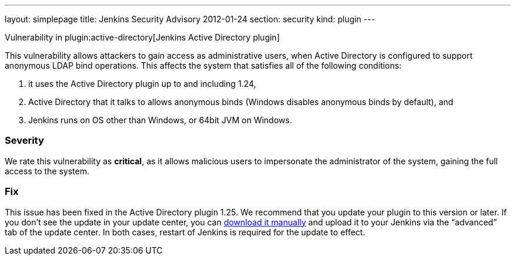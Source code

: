 ---
layout: simplepage
title: Jenkins Security Advisory 2012-01-24
section: security
kind: plugin
---

Vulnerability in plugin:active-directory[Jenkins Active Directory plugin]

This vulnerability allows attackers to gain access as administrative users, when Active Directory is configured to support anonymous LDAP bind operations.
This affects the system that satisfies all of the following conditions:

. it uses the Active Directory plugin up to and including 1.24,
. Active Directory that it talks to allows anonymous binds (Windows disables anonymous binds by default), and
. Jenkins runs on OS other than Windows, or 64bit JVM on Windows.

=== Severity

We rate this vulnerability as *critical*, as it allows malicious users to impersonate the administrator of the system, gaining the full access to the system.

=== Fix

This issue has been fixed in the Active Directory plugin 1.25.
We recommend that you update your plugin to this version or later.
If you don’t see the update in your update center, you can link:https://updates.jenkins-ci.org/download/plugins/active-directory/1.25/active-directory.hpi[download it manually] and upload it to your Jenkins via the “advanced” tab of the update center.
In both cases, restart of Jenkins is required for the update to effect.
